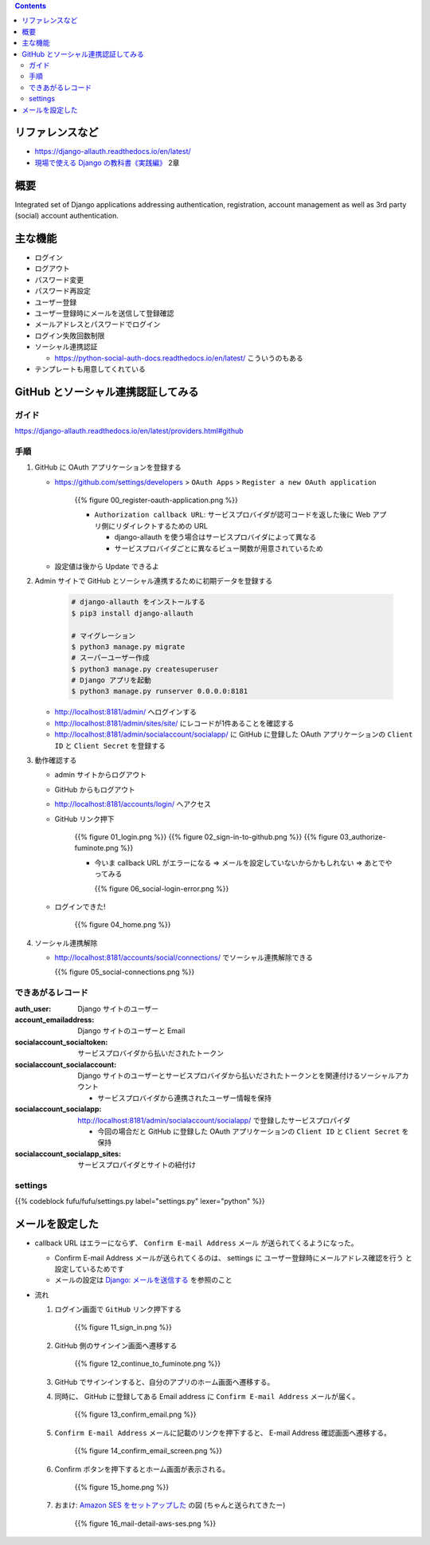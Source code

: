 .. title: django-allauth
.. tags: django
.. date: 2019-12-03
.. slug: index
.. status: published


.. raw:: html

  <details>
    <summary>目次</summary>

.. contents::

.. raw:: html

  </details>


リファレンスなど
=================
* https://django-allauth.readthedocs.io/en/latest/
* `現場で使える Django の教科書《実践編》 <https://booth.pm/ja/items/1030026>`_ 2章

概要
=====
Integrated set of Django applications addressing authentication, registration, account management as well as 3rd party (social) account authentication.

主な機能
========
* ログイン
* ログアウト
* パスワード変更
* パスワード再設定
* ユーザー登録
* ユーザー登録時にメールを送信して登録確認
* メールアドレスとパスワードでログイン
* ログイン失敗回数制限
* ソーシャル連携認証

  * https://python-social-auth-docs.readthedocs.io/en/latest/ こういうのもある

* テンプレートも用意してくれている

GitHub とソーシャル連携認証してみる
===================================

ガイド
------
https://django-allauth.readthedocs.io/en/latest/providers.html#github

手順
----
1. GitHub に OAuth アプリケーションを登録する

   * https://github.com/settings/developers > ``OAuth Apps``  > ``Register a new OAuth application``

      {{% figure 00_register-oauth-application.png %}}

      * ``Authorization callback URL``: サービスプロバイダが認可コードを返した後に Web アプリ側にリダイレクトするための URL

        * django-allauth を使う場合はサービスプロバイダによって異なる
        * サービスプロバイダごとに異なるビュー関数が用意されているため

   * 設定値は後から Update できるよ

2. Admin サイトで GitHub とソーシャル連携するために初期データを登録する

    .. code-block:: bash

      # django-allauth をインストールする
      $ pip3 install django-allauth

      # マイグレーション
      $ python3 manage.py migrate
      # スーパーユーザー作成
      $ python3 manage.py createsuperuser
      # Django アプリを起動
      $ python3 manage.py runserver 0.0.0.0:8181

   * http://localhost:8181/admin/ へログインする
   * http://localhost:8181/admin/sites/site/ にレコードが1件あることを確認する
   * http://localhost:8181/admin/socialaccount/socialapp/ に GitHub に登録した OAuth アプリケーションの ``Client ID`` と ``Client Secret`` を登録する

3. 動作確認する

   * admin サイトからログアウト
   * GitHub からもログアウト
   * http://localhost:8181/accounts/login/ へアクセス
   * GitHub リンク押下

      {{% figure 01_login.png %}}
      {{% figure 02_sign-in-to-github.png %}}
      {{% figure 03_authorize-fuminote.png %}}

      * 今いま callback URL がエラーになる => メールを設定していないからかもしれない => あとでやってみる

        {{% figure 06_social-login-error.png %}}

   * ログインできた!

      {{% figure 04_home.png %}}

4. ソーシャル連携解除

   * http://localhost:8181/accounts/social/connections/ でソーシャル連携解除できる

     {{% figure 05_social-connections.png %}}

できあがるレコード
------------------

:auth_user: Django サイトのユーザー
:account_emailaddress: Django サイトのユーザーと Email
:socialaccount_socialtoken: サービスプロバイダから払いだされたトークン
:socialaccount_socialaccount: Django サイトのユーザーとサービスプロバイダから払いだされたトークンとを関連付けるソーシャルアカウント

  * サービスプロバイダから連携されたユーザー情報を保持

:socialaccount_socialapp: http://localhost:8181/admin/socialaccount/socialapp/ で登録したサービスプロパイダ

  * 今回の場合だと GitHub に登録した OAuth アプリケーションの ``Client ID`` と ``Client Secret`` を保持

:socialaccount_socialapp_sites: サービスプロパイダとサイトの紐付け

settings
---------

{{% codeblock fufu/fufu/settings.py label="settings.py" lexer="python" %}}


メールを設定した
================

* callback URL はエラーにならず、 ``Confirm E-mail Address`` メール が送られてくるようになった。

  * Confirm E-mail Address メールが送られてくるのは、 settings に ``ユーザー登録時にメールアドレス確認を行う`` と設定しているためです
  * メールの設定は `Django: メールを送信する </django/email/>`_ を参照のこと

* 流れ

  1. ログイン画面で ``GitHub`` リンク押下する

      {{% figure 11_sign_in.png %}}

  2. GitHub 側のサインイン画面へ遷移する

      {{% figure 12_continue_to_fuminote.png %}}

  3. GitHub でサインインすると、自分のアプリのホーム画面へ遷移する。

  4. 同時に、 GitHub に登録してある Email address に ``Confirm E-mail Address`` メールが届く。

      {{% figure 13_confirm_email.png %}}

  5. ``Confirm E-mail Address`` メールに記載のリンクを押下すると、 E-mail Address 確認画面へ遷移する。

      {{% figure 14_confirm_email_screen.png %}}

  6. Confirm ボタンを押下するとホーム画面が表示される。

      {{% figure 15_home.png %}}

  7. おまけ: `Amazon SES をセットアップした </aws/ses-sending-email/>`_ の図 (ちゃんと送られてきたー)

      {{% figure 16_mail-detail-aws-ses.png %}}
